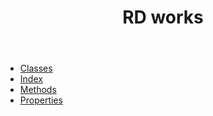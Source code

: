 #+TITLE: RD works

   + [[file:classes.org][Classes]]
   + [[file:theindex.org][Index]]
   + [[file:objc-methods.org][Methods]]
   + [[file:objc-properties.org][Properties]]
